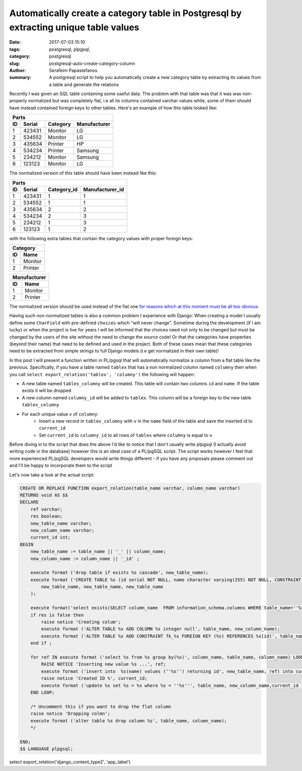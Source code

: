 Automatically create a category table in Postgresql by extracting unique table values
#####################################################################################

:date: 2017-07-03 15:10
:tags: postgresql, plpgsql, 
:category: postgresql
:slug: postgresql-auto-create-category-column
:author: Serafeim Papastefanos
:summary: A postgresql script to help you automatically create a new category table by extracting its values from a table and generate the relations

Recently I was given an SQL table containing some useful data. The problem with that table was that it was was non-properly normalized but was completely flat,
i.e all its columns contained varchar values while, some of them should have instead contained foreign keys to other tables. Here's an example of how this
table looked like:

=====  =========  ========== ============
Parts
-----------------------------------------
ID     Serial     Category   Manufacturer
=====  =========  ========== ============
1      423431     Monitor    LG
2      534552     Monitor    LG
3      435634     Printer    HP
4      534234     Printer    Samsung
5      234212     Monitor    Samsung
6      123123     Monitor    LG
=====  =========  ========== ============

The normalized version of this table should have been instead like this:

=====  =========  =========== ===============
Parts
---------------------------------------------
ID     Serial     Category_id Manufacturer_id
=====  =========  =========== ===============
1      423431     1           1
2      534552     1           1
3      435634     2           2
4      534234     2           3
5      234212     1           3
6      123123     1           2
=====  =========  =========== ===============

with the following extra tables that contain the category values with proper foreign keys:

== =======
Category
----------
ID Name
== =======
1  Monitor
2  Printer
== =======

== ==========
Manufacturer
-------------
ID Name
== ==========
1  Monitor
2  Printer
== ==========

The normalized version should be used instead of the flat one `for reasons which at this moment must be all too obvious`_. 

Having such non-normalized tables is also a common problem I experience with Django: When creating a model
I usually define some ``CharField``  with pre-defined ``choices`` which "will never change". Sometime during the
development (if I am lucky) or when the project is live for years I will be informed that the choices need not
only to be changed but must be changed by the users of the site without the need to change the source code! Or
that the categories have properties (beyond their name) that need to be defined and used in the project. Both
of these cases mean that these categories need to be extracted from simple strings to full Django models (i.e get normalized in
their own table)!

In this post I will present a function written in PL/pgsql that will automatically normalize a column from a 
flat table like the previous. Specifically, if you have a table named ``tablex`` that has a non normalized
column named ``columny`` then when you call ``select export_relation('tablex', 'columny')`` the following
will happen:

* A new table named ``tablex_columny`` will be created. This table will contain two columns ``id`` and ``name``. If the table exists it will be dropped
* A new column named ``columny_id`` will be added to ``tablex``. This column will be a foreign key to the new table ``tablex_columny``
* For each unique value ``v`` of ``columny``:
    - Insert a new record in ``tablex_columny`` with ``v`` in the ``name`` field of the table and save the inserted id to ``current_id``
    - Set ``current_id`` to ``columny_id``  to all rows of ``tablex`` where ``columny`` is equal to ``v``

Before diving in to the script that does the above I'd like to notice that I don't usually write plpgsql 
(I actually avoid writing code in the database) however this is an ideal case of a PL/pgSQL script. The script
works however I feel that more experienced PL/pgSQL developers would write things different - if you have any
proposals please comment out and I'll be happy to incorporate them to the script
    
    
Let's now take a look at the actual script:

.. code-block:: plpgsql

    CREATE OR REPLACE FUNCTION export_relation(table_name varchar, column_name varchar)     
    RETURNS void AS $$ 
    DECLARE
        ref varchar;
        res boolean;
        new_table_name varchar;
        new_column_name varchar;
        current_id int;
    BEGIN
        new_table_name := table_name || '_' || column_name;
        new_column_name := column_name || '_id' ;

        execute format ('drop table if exists %s cascade', new_table_name);
        execute format ('CREATE TABLE %s (id serial NOT NULL, name character varying(255) NOT NULL, CONSTRAINT %s_pkey PRIMARY KEY (id), CONSTRAINT %s_unique UNIQUE (name))WITH ( OIDS=FALSE)',
            new_table_name, new_table_name, new_table_name
        );

        execute format('select exists(SELECT column_name  FROM information_schema.columns WHERE table_name=''%s'' and column_name=''%s'') as x', table_name, new_column_name) into res;
        if res is false then
            raise notice 'Creating colum';
            execute format ('ALTER TABLE %s ADD COLUMN %s integer null', table_name, new_column_name);
            execute format ('ALTER TABLE %s ADD CONSTRAINT fk_%s FOREIGN KEY (%s) REFERENCES %s(id)', table_name, new_column_name, new_column_name, new_table_name);
        end if ;

        for ref IN execute format ('select %s from %s group by(%s)', column_name, table_name, column_name) LOOP
            RAISE NOTICE 'Inserting new value %s ...', ref;
            execute format ('insert into  %s(name) values (''%s'') returning id', new_table_name, ref) into current_id;
            raise notice 'Created ID %', current_id;
            execute format ('update %s set %s = %s where %s = ''%s''', table_name, new_column_name,current_id , column_name, ref );
        END LOOP;

        /* Uncomment this if you want to drop the flat column 
        raise notice 'Dropping colmn';
        execute format ('alter table %s drop column %s', table_name, column_name);
        */
        
    END;
    $$ LANGUAGE plpgsql;
    

select export_relation('django_content_type2', 'app_label')

.. _Werkzeug: http://werkzeug.pocoo.org/
.. _`for reasons which at this moment must be all too obvious`: http://www.imdb.com/title/tt0057012/quotes?item=qt0454452
